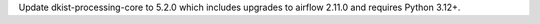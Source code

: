 Update dkist-processing-core to 5.2.0 which includes upgrades to airflow 2.11.0 and requires Python 3.12+.
